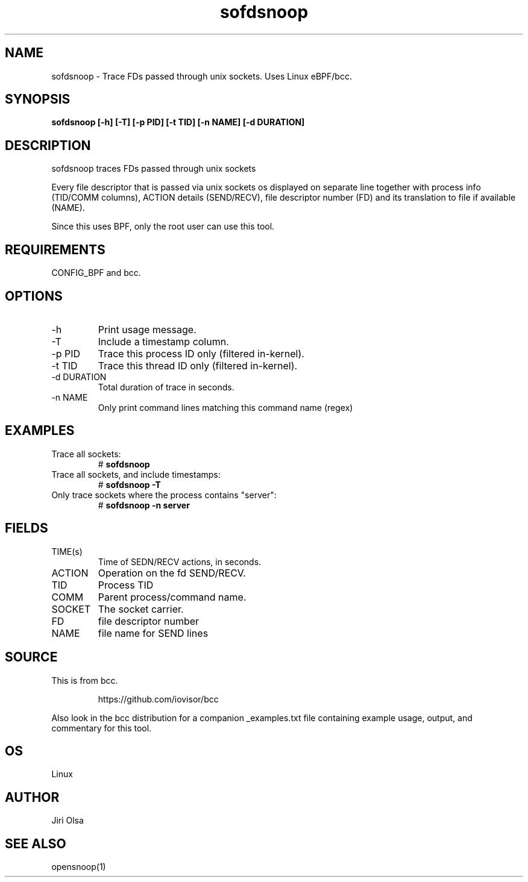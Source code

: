 .TH sofdsnoop 8  "2018-11-08" "USER COMMANDS"
.SH NAME
sofdsnoop \- Trace FDs passed through unix sockets. Uses Linux eBPF/bcc.
.SH SYNOPSIS
.B sofdsnoop [-h] [-T] [-p PID] [-t TID] [-n NAME] [-d DURATION]
.SH DESCRIPTION
sofdsnoop traces FDs passed through unix sockets

Every file descriptor that is passed via unix sockets os displayed
on separate line together with process info (TID/COMM columns),
ACTION details (SEND/RECV), file descriptor number (FD) and its
translation to file if available (NAME).

Since this uses BPF, only the root user can use this tool.
.SH REQUIREMENTS
CONFIG_BPF and bcc.
.SH OPTIONS
.TP
\-h
Print usage message.
.TP
\-T
Include a timestamp column.
.TP
\-p PID
Trace this process ID only (filtered in-kernel).
.TP
\-t TID
Trace this thread ID only (filtered in-kernel).
.TP
\-d DURATION
Total duration of trace in seconds.
.TP
\-n NAME
Only print command lines matching this command name (regex)
.SH EXAMPLES
.TP
Trace all sockets:
#
.B sofdsnoop
.TP
Trace all sockets, and include timestamps:
#
.B sofdsnoop \-T
.TP
Only trace sockets where the process contains "server":
#
.B sofdsnoop \-n server
.SH FIELDS
.TP
TIME(s)
Time of SEDN/RECV actions, in seconds.
.TP
ACTION
Operation on the fd SEND/RECV.
.TP
TID
Process TID
.TP
COMM
Parent process/command name.
.TP
SOCKET
The socket carrier.
.TP
FD
file descriptor number
.TP
NAME
file name for SEND lines
.SH SOURCE
This is from bcc.
.IP
https://github.com/iovisor/bcc
.PP
Also look in the bcc distribution for a companion _examples.txt file containing
example usage, output, and commentary for this tool.
.SH OS
Linux
.SH AUTHOR
Jiri Olsa
.SH SEE ALSO
opensnoop(1)
